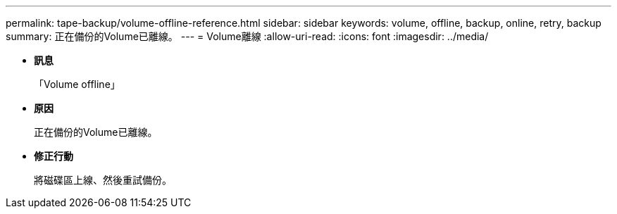 ---
permalink: tape-backup/volume-offline-reference.html 
sidebar: sidebar 
keywords: volume, offline, backup, online, retry, backup 
summary: 正在備份的Volume已離線。 
---
= Volume離線
:allow-uri-read: 
:icons: font
:imagesdir: ../media/


* *訊息*
+
「Volume offline」

* *原因*
+
正在備份的Volume已離線。

* *修正行動*
+
將磁碟區上線、然後重試備份。


